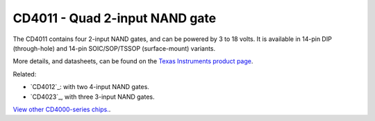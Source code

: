 CD4011 - Quad 2-input NAND gate
===============================

The CD4011 contains four 2-input NAND gates, and can be powered by 3 to 18 volts.
It is available in 14-pin DIP (through-hole) and 14-pin SOIC/SOP/TSSOP (surface-mount) variants.

More details, and datasheets, can be found on the `Texas Instruments product page`_.

Related:

* `CD4012`_: with two 4-input NAND gates.
* `CD4023`_, with three 3-input NAND gates.

`View other CD4000-series chips. </4000-series>`_.

.. _Texas Instruments product page: https://www.ti.com/product/cd4011b

..
    {
      "name":           "CD4011 - Quad 2-input NAND gate",
      "datasheet":      "http://pdf.datasheetcatalog.com/datasheets/208/108647_DS.pdf",
      "details":        "",
      "summary":        "Four 2-input NAND gates.",
      "style":          "DIP",
      "number_of_pins": 14,
      "tags": ["cmos", "logic", "nand"],
      "pins": [
        [["1",  "1A"],  ["14", "Vdd"]],
        [["2",  "1B"],  ["13", "4B"]],
        [["3",  "1Y"],  ["12", "4A"]],
        [["4",  "2Y"],  ["11", "4Y"]],
        [["5",  "2A"],  ["10", "3Y"]],
        [["6",  "2B"],  [" 9", "3B"]],
        [["7",  "Vss"], [" 8", "3A"]]
      ],
      "left_pin_functions": [
        ["1",   "1A",   "Input for NAND gate #1."],
        ["2",   "1B",   "Input for NAND gate #1."],
        ["3",   "1Y",   "Output for NAND gate #1."],
        ["4",   "2Y",   "Output for NAND gate #2."],
        ["5",   "2A",   "Input for NAND gate #2."],
        ["6",   "2B",   "Input for NAND gate #2."],
        ["7",   "Vss",  "Ground (0V)."]
      ],
      "right_pin_functions": [
        ["14",  "Vdd",  "Positive supply voltage."],
        ["13",  "4B",   "Input for NAND gate #4."],
        ["12",  "4A",   "Input for NAND gate #4."],
        ["11",  "4Y",   "Output for NAND gate #4."],
        ["10",  "3Y",   "Output for NAND gate #3."],
        ["9",   "3B",   "Input for NAND gate #3."],
        ["8",   "3A",   "Input for NAND gate #3."]
      ]
    }
